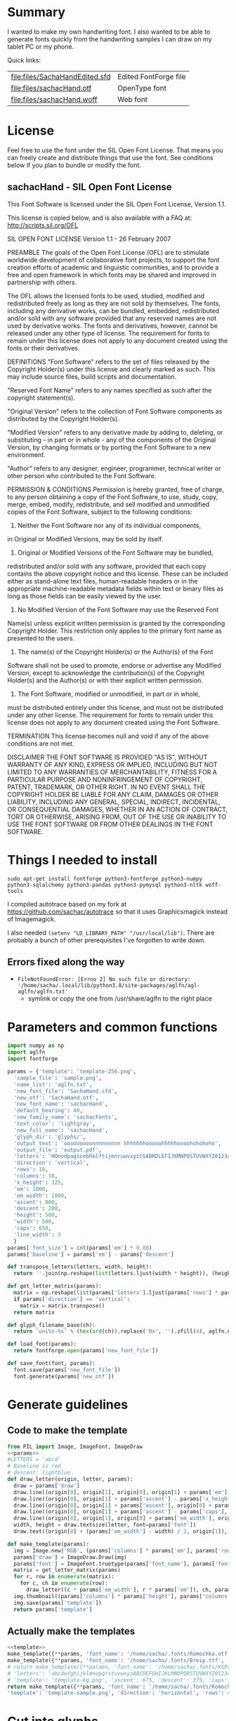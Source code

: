 #+PROPERTY: header-args python  :noweb yes :dir "/home/sacha/code/font/files" :exports both

* Summary

I wanted to make my own handwriting font. I also wanted to be able to
generate fonts quickly from the handwriting samples I can draw on my
tablet PC or my phone.

Quick links:

| [[file:files/SachaHandEdited.sfd]] | Edited FontForge file |
| [[file:files/sachacHand.otf]]      | OpenType font         |
| [[file:files/sachacHand.woff]]     | Web font              |

* License

Feel free to use the font under the SIL Open Font License. That means
you can freely create and distribute things that use the font. See
conditions below if you plan to bundle or modify the font.

** sachacHand - SIL Open Font License

This Font Software is licensed under the SIL Open Font License, Version 1.1.

This license is copied below, and is also available with a FAQ at: http://scripts.sil.org/OFL


SIL OPEN FONT LICENSE
Version 1.1 - 26 February 2007


PREAMBLE
The goals of the Open Font License (OFL) are to stimulate worldwide
development of collaborative font projects, to support the font creation
efforts of academic and linguistic communities, and to provide a free and
open framework in which fonts may be shared and improved in partnership
with others.

The OFL allows the licensed fonts to be used, studied, modified and
redistributed freely as long as they are not sold by themselves. The
fonts, including any derivative works, can be bundled, embedded,
redistributed and/or sold with any software provided that any reserved
names are not used by derivative works. The fonts and derivatives,
however, cannot be released under any other type of license. The
requirement for fonts to remain under this license does not apply
to any document created using the fonts or their derivatives.


DEFINITIONS
"Font Software" refers to the set of files released by the Copyright
Holder(s) under this license and clearly marked as such. This may
include source files, build scripts and documentation.

"Reserved Font Name" refers to any names specified as such after the
copyright statement(s).

"Original Version" refers to the collection of Font Software components as
distributed by the Copyright Holder(s).

"Modified Version" refers to any derivative made by adding to, deleting,
or substituting - in part or in whole - any of the components of the
Original Version, by changing formats or by porting the Font Software to a
new environment.

"Author" refers to any designer, engineer, programmer, technical
writer or other person who contributed to the Font Software.


PERMISSION & CONDITIONS
Permission is hereby granted, free of charge, to any person obtaining
a copy of the Font Software, to use, study, copy, merge, embed, modify,
redistribute, and sell modified and unmodified copies of the Font
Software, subject to the following conditions:

1. Neither the Font Software nor any of its individual components,
in Original or Modified Versions, may be sold by itself.

2. Original or Modified Versions of the Font Software may be bundled,
redistributed and/or sold with any software, provided that each copy
contains the above copyright notice and this license. These can be
included either as stand-alone text files, human-readable headers or
in the appropriate machine-readable metadata fields within text or
binary files as long as those fields can be easily viewed by the user.

3. No Modified Version of the Font Software may use the Reserved Font
Name(s) unless explicit written permission is granted by the corresponding
Copyright Holder. This restriction only applies to the primary font name as
presented to the users.

4. The name(s) of the Copyright Holder(s) or the Author(s) of the Font
Software shall not be used to promote, endorse or advertise any
Modified Version, except to acknowledge the contribution(s) of the
Copyright Holder(s) and the Author(s) or with their explicit written
permission.

5. The Font Software, modified or unmodified, in part or in whole,
must be distributed entirely under this license, and must not be
distributed under any other license. The requirement for fonts to
remain under this license does not apply to any document created
using the Font Software.


TERMINATION
This license becomes null and void if any of the above conditions are
not met.


DISCLAIMER
THE FONT SOFTWARE IS PROVIDED "AS IS", WITHOUT WARRANTY OF ANY KIND,
EXPRESS OR IMPLIED, INCLUDING BUT NOT LIMITED TO ANY WARRANTIES OF
MERCHANTABILITY, FITNESS FOR A PARTICULAR PURPOSE AND NONINFRINGEMENT
OF COPYRIGHT, PATENT, TRADEMARK, OR OTHER RIGHT. IN NO EVENT SHALL THE
COPYRIGHT HOLDER BE LIABLE FOR ANY CLAIM, DAMAGES OR OTHER LIABILITY,
INCLUDING ANY GENERAL, SPECIAL, INDIRECT, INCIDENTAL, OR CONSEQUENTIAL
DAMAGES, WHETHER IN AN ACTION OF CONTRACT, TORT OR OTHERWISE, ARISING
FROM, OUT OF THE USE OR INABILITY TO USE THE FONT SOFTWARE OR FROM
OTHER DEALINGS IN THE FONT SOFTWARE.


* Things I needed to install 

=sudo apt-get install fontforge python3-fontforge python3-numpy python3-sqlalchemy python3-pandas python3-pymysql python3-nltk woff-tools=

I compiled autotrace based on my fork at https://github.com/sachac/autotrace so that it uses Graphicsmagick instead of Imagemagick.

I also needed =(setenv "LD_LIBRARY_PATH" "/usr/local/lib")=. There are probably a bunch of other prerequisites I've forgotten to write down.

** Errors fixed along the way

- =FileNotFoundError: [Errno 2] No such file or directory: '/home/sacha/.local/lib/python3.8/site-packages/aglfn/agl-aglfn/aglfn.txt'=
  - symlink or copy the one from /usr/share/aglfn to the right place

* Parameters and common functions

#+NAME: params
#+begin_src python :results none :eval no
import numpy as np
import aglfn
import fontforge

params = {'template': 'template-256.png',
  'sample_file': 'sample.png',
  'name_list': 'aglfn.txt',
  'new_font_file': 'SachaHand.sfd',
  'new_otf': 'SachaHand.otf',
  'new_font_name': 'sachacHand',
  'default_bearing': 40,
  'new_family_name': 'sachacFonts',
  'text_color': 'lightgray',
  'new_full_name': 'sachacHand',
  'glyph_dir': 'glyphs/',
  'output_text': 'ooooooooonnnnnnnnn hhhhhhhooooohhhhhoooohohohoho',
  'output_file': 'output.pdf',
  'letters': 'HOnodpagscebhklftijmnruwvxyzCGABRDLEFIJKMNPQSTUVWXYZ0123456789?:;-–—=!\'’"“”@/\\~_#$%&()*+,.<>[]^`{|}q',
  'direction': 'vertical',
  'rows': 10, 
  'columns': 10, 
  'x_height': 325,
  'em': 1000, 
  'em_width': 1000, 
  'ascent': 800, 
  'descent': 200, 
  'height': 500, 
  'width': 500, 
  'caps': 650,
  'line_width': 3
  }
params['font_size'] = int(params['em'] * 0.88)
params['baseline'] = params['em'] - params['descent']

def transpose_letters(letters, width, height):
  return ''.join(np.reshape(list(letters.ljust(width * height)), (height, width)).transpose().reshape(-1))

def get_letter_matrix(params):
  matrix = np.reshape(list(params['letters'].ljust(params['rows'] * params['columns']))[0:params['rows'] * params['columns']], (params['rows'], params['columns']))
  if params['direction'] == 'vertical':
    matrix = matrix.transpose()
  return matrix

def glyph_filename_base(ch):
  return 'uni%s-%s' % (hex(ord(ch)).replace('0x', '').zfill(4), aglfn.name(ch))

def load_font(params):
  return fontforge.open(params['new_font_file'])

def save_font(font, params):
  font.save(params['new_font_file'])
  font.generate(params['new_otf'])
#+end_src


* Generate guidelines
** Code to make the template

#+NAME: template
#+begin_src python :results none :eval no
from PIL import Image, ImageFont, ImageDraw
<<params>>
#LETTERS = 'abcd'
# Baseline is red
# descent: lightblue
def draw_letter(origin, letter, params):
  draw = params['draw']
  draw.line((origin[0], origin[1], origin[0], origin[1] + params['em']), fill='lightgray', width=params['line_width'])
  draw.line((origin[0], origin[1] + params['ascent'] - params['x_height'], origin[0] + params['em_width'], origin[1] + params['ascent'] - params['x_height']), fill='lightgray', width=params['line_width'])
  draw.line((origin[0], origin[1] + params['ascent'], origin[0] + params['em_width'], origin[1] + params['ascent']), fill='red', width=params['line_width'])
  draw.line((origin[0], origin[1] + params['ascent'] - params['caps'], origin[0] + params['em_width'], origin[1] + params['ascent'] - params['caps']), fill='lightgreen', width=params['line_width'])
  draw.line((origin[0], origin[1], origin[0] + params['em_width'], origin[1]), fill='black', width=params['line_width'])
  width, height = draw.textsize(letter, font=params['font'])
  draw.text((origin[0] + (params['em_width'] - width) / 2, origin[1]), letter, font=params['font'], fill=params['text_color'])

def make_template(params):
  img = Image.new('RGB', (params['columns'] * params['em'], params['rows'] * params['em_width']), 'white')
  params['draw'] = ImageDraw.Draw(img)
  params['font'] = ImageFont.truetype(params['font_name'], params['font_size'])
  matrix = get_letter_matrix(params)
  for r, row in enumerate(matrix):
    for c, ch in enumerate(row):
      draw_letter((c * params['em_width'], r * params['em']), ch, params)
  img.thumbnail((params['columns'] * params['height'], params['columns'] * params['width']))
  img.save(params['template'])
  return params['template']
#+end_src

** Actually make the templates

#+begin_src python :results file
  <<template>>
  make_template({**params, 'font_name': '/home/sacha/.fonts/Romochka.otf', 'template': 'template-romochka.png'}) 
  make_template({**params, 'font_name': '/home/sacha/.fonts/Breip.ttf', 'template': 'template-breip.png'}) 
  # return make_template({**params, 'font_name': '/home/sacha/.fonts/KGPrimaryDots.ttf', 
  # 'letters': 'abcdefghijklmnopqrstuvwxyzABCDEFGHIJKLMNOPQRSTUVWXYZ01234567890?:;-–—=!\'’"“”@/\\~_#$%&()*+,.<>[]^`{|}', 'direction': 'horizontal', 'text_color': 'black',
  # 'template': 'template-kg.png', 'ascent': 675, 'descent': 375, 'caps': 525, 'x_height': 300}) 
  return make_template({**params, 'font_name': '/home/sacha/.fonts/Romochka.otf', 
  'template': 'template-sample.png', 'direction': 'horizontal', 'rows': 4, 'columns': 4, 'height': 100, 'width': 100 }) 
#+end_src

#+RESULTS:
[[file:files/template-sample.png]]

* Cut into glyphs

#+NAME: glyph_filename
#+begin_src python 
#+end_src

#+begin_src python :results output
import os
import libxml2
from PIL import Image, ImageOps
import subprocess
<<params>>
<<glyph_filename>>
im = Image.open(params['sample_file']).convert('1')
letters = params['letters']
if params['direction'] == 'vertical':
  letters = transpose_letters(letters, params['columns'], params['rows'])
matrix = np.reshape(list(letters), (params['rows'], params['columns']))
for r, row in enumerate(matrix):
  top = r * params['height']
  bottom = top + params['height']
  for c, ch in enumerate(row):
    left = c * params['width']
    right = left + params['width']
    small = im.crop((left, top, right, bottom))
    filename = os.path.join(params['glyph_dir'], glyph_filename_base(ch) + '.pbm')
    small.save(filename)
    svg = filename.replace('.pbm', '.svg')
    png = filename.replace('.pbm', '.png')
    small.save(png)
    subprocess.call(['autotrace', '-output-file', svg, filename])
    doc = libxml2.parseFile(svg)
    root = doc.children
    child = root.children
    child.next.unlinkNode()
    doc.saveFile(svg)
#+end_src

#+RESULTS:

* Import SVG outlines into font

#+BEGIN_SRC python :results output
import fontforge
import os
import aglfn
<<params>>
fontforge.loadNamelist(params['name_list'])
font = fontforge.font()
font.em = params['height']
font.encoding = 'UnicodeFull'
font.fontname = params['new_font_name']
font.familyname = params['new_family_name']
font.fullname = params['new_family_name']
cut_letters = params['letters']
if params['direction'] == 'vertical':
  cut_letters = transpose_letters(cut_letters, params['columns'], params['rows'])
for i, ch in enumerate(cut_letters):
  if ch == ' ': continue
  try:
    name = aglfn.name(ch)
    glyph = font.createMappedChar(name)
    base = 'uni%s-%s' % (hex(ord(ch)).replace('0x', '').zfill(4), name)
    svg_filename = os.path.join(params['glyph_dir'], base + '.svg')
    png_filename = os.path.join(params['glyph_dir'], base + '.png')
    glyph.importOutlines(png_filename)
    glyph.importOutlines(svg_filename)
  except:
    print("Error with ", ch)
    pass
font.em = params['em']
font.descent = params['descent']
font.ascent = params['ascent']
save_font(font, params)
#+END_SRC

#+RESULTS:

* Adjust bearings

#+NAME: bearings
|   | Left | Right |
|---+------+-------|
| k |    4 |       |
| r |   22 |       |
| j |  -90 |       |
| s |   24 |       |

#+NAME: set_bearings
#+begin_src python :results output :var bearings=bearings
<<params>>
font = load_font(params)
space = font.createMappedChar(' ')
space.width = int(params['em'] / 5)
for ch in params['letters']:
  if ch == ' ': continue
  try:
    glyph = font.createMappedChar(aglfn.name(ch))
    glyph.left_side_bearing = glyph.right_side_bearing = params['default_bearing'] 
  except:
    print("Error with ", ch)
for row in bearings:
  g = font.createMappedChar(row[0])
  if row[1]:
    g.left_side_bearing = row[1]
  if row[2]:
    g.right_side_bearing = row[2]
save_font(font, params)
#+end_src

#+RESULTS: set_bearings

* Kern the font

Rows are first characters, columns are second characters.

#+NAME: kerning_matrix
|       | None | o,a,c,e,d,g,q,w | f,t,x,v,y,z | h,b,l,i,k | j | m,n,p,r,u |   s |    T |
| None  |      |                 |             |           |   |           |     |      |
| f     |      |            -102 |         -61 |       -30 |   |       -60 |     | -120 |
| t     |      |             -70 |         -41 |       -25 |   |           |     | -120 |
| r     |      |             -82 |         -41 |       -25 |   |       -20 |     | -120 |
| k     |      |             -50 |         -81 |       -20 |   |       -20 | -48 | -120 |
| l     |      |             -41 |         -50 |           |   |           |     | -120 |
| v     |      |             -40 |         -35 |       -30 |   |           |     | -120 |
| b,o,p |      |             -20 |         -80 |           |   |           |     | -120 |
| a     |      |             -40 |         -60 |           |   |           |     | -120 |
| W     |      |             -40 |         -30 |       -20 |   |           |     | -120 |
| T     |      |            -190 |        -120 |       -60 |   |      -130 |     |      |
| F     |      |            -190 |        -120 |       -60 |   |      -130 |     | -120 |

#+NAME: kern_classes
#+begin_src python :results output :var kerning=kerning_matrix :session "kern"
  <<params>>
  font = load_font(params)
  try:
    font.removeLookup('kern')
  except:
    print("Starting from scratch")    
  font.addLookup("kern", "gpos_pair", 0, [["kern",[["latn",["dflt"]]]]])
  offsets = np.asarray(kerning)
  classes_right = [None if (x == "" or x == "None") else x.split(",") for x in offsets[0,1:]]
  classes_left = [None if (x == "" or x == "None") else x.split(',') for x in offsets[1:,0]]
  offset_list = [0 if x == "" else int(x) for x in offsets[1:,1:].reshape(-1)]
  font.addKerningClass("kern", "kern-1", classes_left, classes_right, offset_list)
  save_font(font, params)
#+end_src

#+RESULTS: kern_classes

* Display sample text

#+NAME: sample
#+begin_src python :results file :var filename="check" :var text="Hello world" :var size=70 :var font_file="" :var bg="white" :var fg="black"
from PIL import Image, ImageFont, ImageDraw
import os
import hashlib
<<params>>
if font_file == "":
  font_file = params['new_otf']
font = ImageFont.truetype(font_file, size)
font_size = font.getsize(text)
img = Image.new('LA', (font_size[0] + 20, font_size[1] + 20), bg)
draw = ImageDraw.Draw(img)
draw.text((10, 10), text, fg, font)
if os.path.isdir(filename):
  filename = os.path.join(filename, hashlib.md5(text.encode()).hexdigest() + '.png')
img.save(filename)
return filename
#+end_src

#+RESULTS: sample
[[file:files/check/3e25960a79dbc69b674cd4ec67a72c62.png]]

#+CALL: sample(text="hhhhhoooohhhhhoooohooo")
#+RESULTS:
[[file:files/check/df63774e9861483fab011918259a0101.png]]

* Test the font

[[file:files/test.html]]

#+begin_src html :tangle "files/test.html"
<html>
  <head>
    <style>
     @font-face { font-family: 'SachaHand'; src: url('SachaHand.otf') format('opentype'); }
     body { font-family: 'SachaHand', Alegreya; font-size: 30pt }
    </style>
  </head>
  <body>
    nnnnnaaannnnbbbbnn
    This is a test
    ohohohohohoho
    Emacs News 2020-04-05
    The quick brown fox jumps over the lazy dog.

nnaannnnabnnnnacnnnnadnnnnaennnnafnnnnagnnnnahnnnn
ainnnnajnnnnaknnnnalnnnnamnnnnannnnnaonnnnapnnnnaq
nnnnarnnnnasnnnnatnnnnaunnnnavnnnnawnnnnaxnnnnaynn
nnaznnnnbannnnbbnnnnbcnnnnbdnnnnbennnnbfnnnnbgnnnn
bhnnnnbinnnnbjnnnnbknnnnblnnnnbmnnnnbnnnnnbonnnnbp
nnnnbqnnnnbrnnnnbsnnnnbtnnnnbunnnnbvnnnnbwnnnnbxnn
nnbynnnnbznnnncannnncbnnnnccnnnncdnnnncennnncfnnnn
cgnnnnchnnnncinnnncjnnnncknnnnclnnnncmnnnncnnnnnco
nnnncpnnnncqnnnncrnnnncsnnnnctnnnncunnnncvnnnncwnn
nncxnnnncynnnncznnnndannnndbnnnndcnnnnddnnnndennnn
dfnnnndgnnnndhnnnndinnnndjnnnndknnnndlnnnndmnnnndn
nnnndonnnndpnnnndqnnnndrnnnndsnnnndtnnnndunnnndvnn
nndwnnnndxnnnndynnnndznnnneannnnebnnnnecnnnnednnnn
eennnnefnnnnegnnnnehnnnneinnnnejnnnneknnnnelnnnnem
nnnnennnnneonnnnepnnnneqnnnnernnnnesnnnnetnnnneunn
nnevnnnnewnnnnexnnnneynnnneznnnnfannnnfbnnnnfcnnnn
fdnnnnfennnnffnnnnfgnnnnfhnnnnfinnnnfjnnnnfknnnnfl
nnnnfmnnnnfnnnnnfonnnnfpnnnnfqnnnnfrnnnnfsnnnnftnn
nnfunnnnfvnnnnfwnnnnfxnnnnfynnnnfznnnngannnngbnnnn
gcnnnngdnnnngennnngfnnnnggnnnnghnnnnginnnngjnnnngk
nnnnglnnnngmnnnngnnnnngonnnngpnnnngqnnnngrnnnngsnn
nngtnnnngunnnngvnnnngwnnnngxnnnngynnnngznnnnhannnn
hbnnnnhcnnnnhdnnnnhennnnhfnnnnhgnnnnhhnnnnhinnnnhj
nnnnhknnnnhlnnnnhmnnnnhnnnnnhonnnnhpnnnnhqnnnnhrnn
nnhsnnnnhtnnnnhunnnnhvnnnnhwnnnnhxnnnnhynnnnhznnnn
iannnnibnnnnicnnnnidnnnniennnnifnnnnignnnnihnnnnii
nnnnijnnnniknnnnilnnnnimnnnninnnnnionnnnipnnnniqnn
nnirnnnnisnnnnitnnnniunnnnivnnnniwnnnnixnnnniynnnn
iznnnnjannnnjbnnnnjcnnnnjdnnnnjennnnjfnnnnjgnnnnjh
nnnnjinnnnjjnnnnjknnnnjlnnnnjmnnnnjnnnnnjonnnnjpnn
nnjqnnnnjrnnnnjsnnnnjtnnnnjunnnnjvnnnnjwnnnnjxnnnn
jynnnnjznnnnkannnnkbnnnnkcnnnnkdnnnnkennnnkfnnnnkg
nnnnkhnnnnkinnnnkjnnnnkknnnnklnnnnkmnnnnknnnnnkonn
nnkpnnnnkqnnnnkrnnnnksnnnnktnnnnkunnnnkvnnnnkwnnnn
kxnnnnkynnnnkznnnnlannnnlbnnnnlcnnnnldnnnnlennnnlf
nnnnlgnnnnlhnnnnlinnnnljnnnnlknnnnllnnnnlmnnnnlnnn
nnlonnnnlpnnnnlqnnnnlrnnnnlsnnnnltnnnnlunnnnlvnnnn
lwnnnnlxnnnnlynnnnlznnnnmannnnmbnnnnmcnnnnmdnnnnme
nnnnmfnnnnmgnnnnmhnnnnminnnnmjnnnnmknnnnmlnnnnmmnn
nnmnnnnnmonnnnmpnnnnmqnnnnmrnnnnmsnnnnmtnnnnmunnnn
mvnnnnmwnnnnmxnnnnmynnnnmznnnnnannnnnbnnnnncnnnnnd
nnnnnennnnnfnnnnngnnnnnhnnnnninnnnnjnnnnnknnnnnlnn
nnnmnnnnnnnnnnnonnnnnpnnnnnqnnnnnrnnnnnsnnnnntnnnn
nunnnnnvnnnnnwnnnnnxnnnnnynnnnnznnnnoannnnobnnnnoc
nnnnodnnnnoennnnofnnnnognnnnohnnnnoinnnnojnnnnoknn
nnolnnnnomnnnnonnnnnoonnnnopnnnnoqnnnnornnnnosnnnn
otnnnnounnnnovnnnnownnnnoxnnnnoynnnnoznnnnpannnnpb
nnnnpcnnnnpdnnnnpennnnpfnnnnpgnnnnphnnnnpinnnnpjnn
nnpknnnnplnnnnpmnnnnpnnnnnponnnnppnnnnpqnnnnprnnnn
psnnnnptnnnnpunnnnpvnnnnpwnnnnpxnnnnpynnnnpznnnnqa
nnnnqbnnnnqcnnnnqdnnnnqennnnqfnnnnqgnnnnqhnnnnqinn
nnqjnnnnqknnnnqlnnnnqmnnnnqnnnnnqonnnnqpnnnnqqnnnn
qrnnnnqsnnnnqtnnnnqunnnnqvnnnnqwnnnnqxnnnnqynnnnqz
nnnnrannnnrbnnnnrcnnnnrdnnnnrennnnrfnnnnrgnnnnrhnn
nnrinnnnrjnnnnrknnnnrlnnnnrmnnnnrnnnnnronnnnrpnnnn
rqnnnnrrnnnnrsnnnnrtnnnnrunnnnrvnnnnrwnnnnrxnnnnry
nnnnrznnnnsannnnsbnnnnscnnnnsdnnnnsennnnsfnnnnsgnn
nnshnnnnsinnnnsjnnnnsknnnnslnnnnsmnnnnsnnnnnsonnnn
spnnnnsqnnnnsrnnnnssnnnnstnnnnsunnnnsvnnnnswnnnnsx
nnnnsynnnnsznnnntannnntbnnnntcnnnntdnnnntennnntfnn
nntgnnnnthnnnntinnnntjnnnntknnnntlnnnntmnnnntnnnnn
tonnnntpnnnntqnnnntrnnnntsnnnnttnnnntunnnntvnnnntw
nnnntxnnnntynnnntznnnnuannnnubnnnnucnnnnudnnnnuenn
nnufnnnnugnnnnuhnnnnuinnnnujnnnnuknnnnulnnnnumnnnn
unnnnnuonnnnupnnnnuqnnnnurnnnnusnnnnutnnnnuunnnnuv
nnnnuwnnnnuxnnnnuynnnnuznnnnvannnnvbnnnnvcnnnnvdnn
nnvennnnvfnnnnvgnnnnvhnnnnvinnnnvjnnnnvknnnnvlnnnn
vmnnnnvnnnnnvonnnnvpnnnnvqnnnnvrnnnnvsnnnnvtnnnnvu
nnnnvvnnnnvwnnnnvxnnnnvynnnnvznnnnwannnnwbnnnnwcnn
nnwdnnnnwennnnwfnnnnwgnnnnwhnnnnwinnnnwjnnnnwknnnn
wlnnnnwmnnnnwnnnnnwonnnnwpnnnnwqnnnnwrnnnnwsnnnnwt
nnnnwunnnnwvnnnnwwnnnnwxnnnnwynnnnwznnnnxannnnxbnn
nnxcnnnnxdnnnnxennnnxfnnnnxgnnnnxhnnnnxinnnnxjnnnn
xknnnnxlnnnnxmnnnnxnnnnnxonnnnxpnnnnxqnnnnxrnnnnxs
nnnnxtnnnnxunnnnxvnnnnxwnnnnxxnnnnxynnnnxznnnnyann
nnybnnnnycnnnnydnnnnyennnnyfnnnnygnnnnyhnnnnyinnnn
yjnnnnyknnnnylnnnnymnnnnynnnnnyonnnnypnnnnyqnnnnyr
nnnnysnnnnytnnnnyunnnnyvnnnnywnnnnyxnnnnyynnnnyznn
nnzannnnzbnnnnzcnnnnzdnnnnzennnnzfnnnnzgnnnnzhnnnn
zinnnnzjnnnnzknnnnzlnnnnzmnnnnznnnnnzonnnnzpnnnnzq
nnnnzrnnnnzsnnnnztnnnnzunnnnzvnnnnzwnnnnzxnnnnzynn
nnzznn
#+end_src

Test string from http://www.ninastoessinger.com/stringmaker/index.php

* And then a lot of hand-hacking of the contours later, I have a font!

[[file:files/sachacHand.otf]]
[[file:files/sachacHand.woff]]
[[file:files/SachaHandEdited.sfd]]

* Ideas
** TODO Alternate glyphs
** TODO Ligatures
** TODO Accents
* Extra stuff
:PROPERTIES:
:header-args: :eval no
:END:
** Figure out what glyphs I want based on my blog headings

 #+NAME: connect-to-db
 #+begin_src python :eval no
 from dotenv import load_dotenv
 from sqlalchemy import create_engine
 import os
 import pandas as pd
 import pymysql
 load_dotenv(dotenv_path="/home/sacha/code/docker/blog/.env", verbose=True)

 sqlEngine       = create_engine('mysql+pymysql://' + os.getenv('PYTHON_DB'), pool_recycle=3600)
 dbConnection    = sqlEngine.connect()
 #+end_src

** Check glyphs

#+begin_src python :results table
<<connect-to-db>>
df           = pd.read_sql("select post_title from wp_posts WHERE post_type='post' AND post_status='publish'", dbConnection);
# Debugging
#q = df[~df['post_title'].str.match('^[A-Za-z0-9\? "\'(),\-:\.\*;/@\!\[\]=_&\?\$\+#^{}\~]+$')]
#print(q)
from collections import Counter
df['filtered'] = df.post_title.str.replace('[A-Za-z0-9\? "\'(),\-:\.\*;/@\!\[\]=_&\?\$\+#^{}\~]+', '')
#print(df['filtered'].apply(list).sum())
res = Counter(df.filtered.apply(list).sum())
return res.most_common()
#+end_src

#+RESULTS:
| Â    | 65 |
| Ã    | 57 |
| ‚    | 39 |
| ƒ    | 33 |
| ’    | 13 |
| £    |  8 |
| \x81 |  4 |
| ¤    |  4 |
| »    |  4 |
| ¦    |  3 |
| ¿    |  3 |
| –    |  3 |
| —    |  2 |
| ¥    |  2 |
| ¨    |  2 |
| €    |  2 |
| ō    |  2 |
| %    |  2 |
| \t   |  1 |
| „    |  1 |
| Ÿ    |  1 |
| Š    |  1 |
| œ    |  1 |
| ¬    |  1 |
| ª    |  1 |
| ž    |  1 |
| <    |  1 |
| >    |  1 |
| ¹    |  1 |
| …    |  1 |
| §    |  1 |
| ¸    |  1 |
| Ž    |  1 |
| ¼    |  1 |
| Œ    |  1 |
| \xa0 |  1 |
| \x8d |  1 |
| †    |  1 |
| «    |  1 |
| ā    |  1 |
| ē    |  1 |
| č    |  1 |

** Look up posts with weird glyphs

#+NAME: check-posts
#+begin_src python :results output :var char="–"
<<connect-to-db>>
df           = pd.read_sql("select id, post_title from wp_posts WHERE post_type='post' AND post_status='publish' AND post_title LIKE %(char)s limit 10;", dbConnection, params={"char": '%' + char + '%'});
print(df)
#+end_src

#+RESULTS: check-posts
:       id                                         post_title
: 0   7059    Wiki organization challenge – thinking out loud
: 1   7330   Setting up my new tablet PC – apps, config, etc.
: 2  22038  Work on the business from the outside, not in ...

** Get frequency of pairs of characters

#+NAME: digrams
#+begin_src python :results value scalar :cache yes
<<connect-to-db>>
df = pd.read_sql("select post_title from wp_posts WHERE post_type='post' AND post_status='publish'", dbConnection);
from collections import Counter
s = df.post_title.apply(list).sum()
res = Counter('{}{}'.format(a, b) for a, b in zip(s, s[1:]))
common = res.most_common(100)
return ''.join([x[0] for x in common])
#+end_src

#+RESULTS[5a3f821b4bbfcb462cebc176c66bcb697c6bf4f2]: digrams
: innge g s  treeron aanesy entit orndthn ee: ted atarr hetont, acstou o fekne rieWe smaalewo 20roea mle w 2itvi e pk rimedietioomchev cly01edlil ve i braisseha Wotdece dcotahih looouticurel laseccssila

** Copy metrics from my edited font

*** Get the glyph bearings

  #+begin_src python :results table
  import fontforge
  import numpy as np
  import pandas as pd
  f = fontforge.open("/home/sacha/code/font/files/SachaHandEdited.sfd")
  return list(map(lambda g: [g.glyphname, g.left_side_bearing, g.right_side_bearing], f.glyphs()))
  #+end_src

  #+RESULTS:
  | a            |               39.0 |                38.0 |
  | b            |               39.0 |   38.59677350874102 |
  | c            | 38.807172523099524 |                39.0 |
  | d            | 38.853036079593494 |   37.70218462414317 |
  | e            |               23.0 |                39.0 |
  | f            |               22.0 |                28.0 |
  | g            |               39.0 |  38.839263397187665 |
  | h            |  42.44897959183673 |  32.244897959183675 |
  | i            |               39.0 |                39.0 |
  | j            |               29.0 |   37.07269908475212 |
  | k            |            38.7232 |                38.0 |
  | l            | 38.849996883261696 |                24.0 |
  | m            |  38.88120540762966 |  61.872974804436524 |
  | n            |  38.41699749411689 |   50.09722712588024 |
  | o            | 38.861850745445174 |   38.36155030599474 |
  | p            |  38.72189349112426 |  38.806185204215126 |
  | q            | 38.635016803781454 |                38.0 |
  | r            | 39.183503419072274 |                39.0 |
  | s            |               39.0 |                38.0 |
  | t            |               39.0 |                39.0 |
  | u            |  38.68004732178092 |   38.39916483580083 |
  | v            |               39.0 |                39.0 |
  | w            |   38.5881853639986 |   38.21114561800016 |
  | x            |               39.0 |                39.0 |
  | y            |              -25.0 |   36.43496760281849 |
  | z            |               39.0 |                39.0 |
  | A            |  39.38789400666183 |                39.0 |
  | B            |               39.0 |   37.98737993209943 |
  | C            |  39.16280761404536 |                38.0 |
  | D            |               39.0 |   39.51459156482764 |
  | E            |               39.0 |                39.0 |
  | F            |               39.0 |                38.0 |
  | G            |               39.0 |  38.966489765633526 |
  | H            |               39.0 |                38.0 |
  | I            |  38.96694214876033 |               39.25 |
  | J            |               39.0 |  38.464468801750854 |
  | K            |  38.59617220614814 |                38.0 |
  | L            |               39.0 |                38.0 |
  | M            | 38.745166004060955 |                38.0 |
  | N            |  38.73987423309397 |  38.115654115187624 |
  | O            |  38.98891966759004 |   38.81665596263048 |
  | P            | 39.107438016528924 |   38.65155124501666 |
  | Q            |  39.08006855188009 |   38.01570072979803 |
  | R            |               39.0 |                38.0 |
  | S            |               39.0 |   37.81373873377618 |
  | T            |               39.0 |                38.0 |
  | U            |              38.75 |   37.93218925782895 |
  | V            |  38.64979175001243 |                38.0 |
  | W            |               39.0 |   38.97697312351511 |
  | X            |               39.0 |                39.0 |
  | Y            |   39.2011995420152 |  38.493344292403606 |
  | Z            | 38.920094771357476 |                39.0 |
  | zero         |  39.02557980683008 |     38.934353847767 |
  | one          |               39.0 |   37.86668813070091 |
  | two          |               39.0 |                38.0 |
  | three        |               39.0 |   38.30090715487154 |
  | four         |  38.61480785064145 |                38.0 |
  | five         |               39.0 |  38.759568693514495 |
  | six          |   39.2019689704218 |   38.50115350183796 |
  | seven        |               39.0 |   39.45880036173975 |
  | eight        |  39.30732386691426 |   38.81767097798502 |
  | nine         |  39.04800948718441 |  37.956930045381114 |
  | question     |  39.35264826217293 |   38.26531143335521 |
  | colon        |               38.5 |   38.70624687253556 |
  | semicolon    |               39.0 |   39.27324858612964 |
  | hyphen       |               39.0 |                38.0 |
  | equal        |               39.0 |                38.0 |
  | exclam       | 38.783020821373505 |                39.0 |
  | quotesingle  |               39.0 | -1.7598547334076642 |
  | at           | 39.229928128979466 |                38.0 |
  | slash        |               39.0 |                38.0 |
  | backslash    |               39.0 |                39.0 |
  | quotedbl     |  38.86626375007093 |   37.95034254612182 |
  | asciitilde   |  38.68727157672891 |                38.0 |
  | underscore   |               39.0 |                39.0 |
  | numbersign   |               39.0 |  38.740379553133494 |
  | dollar       |               39.0 |  38.734693877551024 |
  | percent      |    39.200007286174 |   38.10774096287298 |
  | ampersand    |  38.96710425694502 |   38.68428307198798 |
  | parenleft    | 39.286819706621706 |                39.0 |
  | parenright   |               39.0 |   39.05824335912013 |
  | asterisk     |               39.0 |                38.0 |
  | plus         |               39.0 |                38.0 |
  | comma        |  38.96546178699183 |   38.55278640450004 |
  | period       |  38.83875395420776 |   37.87092262792087 |
  | less         |  38.97840529870042 |                39.0 |
  | greater      |               39.0 |   37.69246464578106 |
  | bracketleft  | 38.788380868145794 |                38.0 |
  | bracketright |               39.0 |                39.0 |
  | asciicircum  |               39.0 |                38.0 |
  | grave        |               39.0 |                39.0 |
  | braceleft    |   38.7827057593821 |                39.0 |
  | bar          |               39.0 |  38.406427221172024 |
  | braceright   |               39.0 |  38.206693605650514 |
  | space        |                0.0 |               243.0 |
  
  kern_name = f.gpos_lookups[0]
  lookup_info = f.getLookupInfo(kern_name)
  sub = f.getLookupSubtables(kern_name)
  (classes_left, classes_right, array) = f.getKerningClass(sub[0])
  classes_left = list(map(lambda x: ''.join(x or ('Other')), classes_left))
  classes_right = list(map(lambda x: ''.join(x or ('Other')), classes_right))
  kerning = np.array(array).reshape(len(classes_left), len(classes_right))
  df = pd.DataFrame(data=kerning, index=classes_left, columns=classes_right)
  return [classes_right] + df.reset_index().values.tolist()
  #+end_src

*** Get the kerning information

  #+begin_src python :results output drawer :var font="/home/sacha/code/font/files/SachaHandEdited.sfd"
  import fontforge
  import numpy as np
  import pandas as pd
  import orgbabelhelper as ob
  def out(df, **kwargs):
    print(ob.dataframe_to_orgtable(df, **kwargs))
  f = fontforge.open(font)
  kern_name = f.gpos_lookups[0]
  print(kern_name)
  lookup_info = f.getLookupInfo(kern_name)
  print(lookup_info)
  sub = f.getLookupSubtables(kern_name)
  print(sub)
  for subtable in sub:
    (classes_left, classes_right, array) = f.getKerningClass(subtable)
    print(classes_left, classes_right, array)
    classes_left = list(map(lambda x: ''.join(x or ('Other')), classes_left))
    classes_right = list(map(lambda x: ''.join(x or ('Other')), classes_right))
    kerning = np.array(array).reshape(len(classes_left), len(classes_right))
    df = pd.DataFrame(data=kerning, index=classes_left, columns=classes_right)
    out(df)
  #+end_src

  #+RESULTS:
  :results:
  hello
  'kern' Horizontal Kerning in Latin lookup 0
  ('gpos_pair', (), (('kern', (('DFLT', ('dflt',)), ('latn', ('dflt',)))),))
  ("'kern' Horizontal Kerning in Latin lookup 0-1",)
  (None, ('f', 'k', 'r', 't'), ('c',), ('T',), ('l',), ('a', 'b', 'e', 'm', 'n', 'o', 'p', 'u'), ('g', 'j'), ('d', 'h'), ('s',), ('x',), ('space',), ('P',)) (None, ('a', 'c', 'd', 'e', 'o', 'q', 'u', 'w', 'y'), ('f', 't'), ('s',), ('b', 'h', 'k', 'l'), ('j',), ('i',), ('m', 'n', 'r'), ('A', 'C', 'G', 'O', 'Q', 'U'), ('x',), ()) (0, 0, 0, 0, 0, 0, 0, 0, 0, 0, 0, 0, -143, -92, -68, -17, -146, -43, -39, 0, -75, 0, 0, -33, -70, -29, -26, 0, 0, 0, 0, 0, 0, 0, -186, -146, -208, -39, -139, 0, 0, 0, 0, 0, 0, 0, 0, 0, 0, 24, 0, 0, 0, 0, 0, -25, -38, -89, -31, -18, 45, 0, -30, 0, -23, 0, 0, 0, 0, 0, 0, 0, 0, 0, 0, 0, 0, 0, -21, -31, 0, 0, -98, 0, 0, 0, 0, 0, 0, 0, -45, -29, 0, 0, 0, 0, 0, 0, 0, 0, -24, -41, 0, 0, 0, 0, 0, 0, 0, 0, 0, -21, 0, 0, 0, 0, 0, 0, -68, 0, 0, 0, -138, -80, -151, 0, -184, -26, -103, 0, 0, 0)
  ||Other|acdeoquwy|ft|s|bhkl|j|i|mnr|ACGOQU|x|Other|
  |-----
  |Other|0|0|0|0|0|0|0|0|0|0|0|
  |fkrt|0|-143|-92|-68|-17|-146|-43|-39|0|-75|0|
  |c|0|-33|-70|-29|-26|0|0|0|0|0|0|
  |T|0|-186|-146|-208|-39|-139|0|0|0|0|0|
  |l|0|0|0|0|0|24|0|0|0|0|0|
  |abemnopu|-25|-38|-89|-31|-18|45|0|-30|0|-23|0|
  |gj|0|0|0|0|0|0|0|0|0|0|0|
  |dh|0|-21|-31|0|0|-98|0|0|0|0|0|
  |s|0|0|-45|-29|0|0|0|0|0|0|0|
  |x|0|-24|-41|0|0|0|0|0|0|0|0|
  |space|0|-21|0|0|0|0|0|0|-68|0|0|
  |P|0|-138|-80|-151|0|-184|-26|-103|0|0|0|

  :end:


* Other resources

http://ctan.localhost.net.ar/fonts/amiri/tools/build.py
